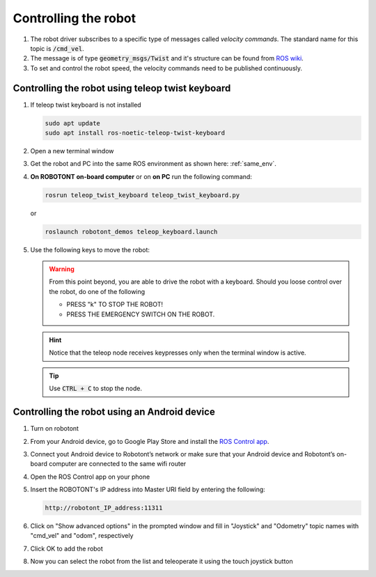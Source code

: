 #####################
Controlling the robot
#####################

   .. image:: /files/pictures/coord.png
      :width: 400

#. The robot driver subscribes to a specific type of messages called *velocity commands*. The standard name for this topic is :code:`/cmd_vel`. 

#. The message is of type :code:`geometry_msgs/Twist` and it's structure can be found from `ROS wiki <https://docs.ros.org/api/geometry_msgs/html/msg/Twist.html>`__.

#. To set and control the robot speed, the velocity commands need to be published continuously.


Controlling the robot using teleop twist keyboard
-------------------------------------------------
#. If teleop twist keyboard is not installed

   .. code-block:: bash
      
      sudo apt update
      sudo apt install ros-noetic-teleop-twist-keyboard

#. Open a new terminal window

#. Get the robot and PC into the same ROS environment as shown here: :ref:`same_env`.

#. **On ROBOTONT on-board computer** or on **on PC** run the following command:

   .. code-block:: bash
      
         rosrun teleop_twist_keyboard teleop_twist_keyboard.py

   or

   .. code-block:: bash
      
         roslaunch robotont_demos teleop_keyboard.launch

#. Use the following keys to move the robot:

   .. image:: /files/pictures/twist_keys.png
      :width: 400


   .. warning:: From this point beyond, you are able to drive the robot with a keyboard. Should you loose control over the robot, do one of the following
                 
       * PRESS "k" TO STOP THE ROBOT!
       * PRESS THE EMERGENCY SWITCH ON THE ROBOT.
   
   .. hint:: Notice that the teleop node receives keypresses only when the terminal window is active.
   
   .. tip:: Use :code:`CTRL + C` to stop the node.

Controlling the robot using an Android device
----------------------------------------------

#. Turn on robotont

#. From your Android device, go to Google Play Store and install the `ROS Control app <https://play.google.com/store/apps/details?id=com.robotca.ControlApp&hl=en>`__.

#. Connect yout Android device to Robotont’s network or make sure that your Android device and Robotont’s on-board computer are connected to the same wifi router

#. Open the ROS Control app on your phone

#. Insert the ROBOTONT's IP address into Master URI field by entering the following:

   .. code-block:: bash
      
         http://robotont_IP_address:11311

#. Click on "Show advanced options" in the prompted window and fill in "Joystick" and "Odometry" topic names with "cmd_vel" and "odom", respectively

#. Click OK to add the robot

#. Now you can select the robot from the list and teleoperate it using the touch joystick button